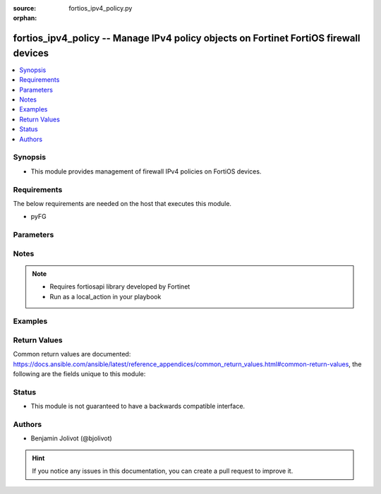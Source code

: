 :source: fortios_ipv4_policy.py

:orphan:

.. _fortios_ipv4_policy:

fortios_ipv4_policy -- Manage IPv4 policy objects on Fortinet FortiOS firewall devices
++++++++++++++++++++++++++++++++++++++++++++++++++++++++++++++++++++++++++++++++++++++

.. versionadded:: 2.3

.. contents::
   :local:
   :depth: 1


Synopsis
--------
- This module provides management of firewall IPv4 policies on FortiOS devices.


Requirements
------------
The below requirements are needed on the host that executes this module.

- pyFG


Parameters
----------

.. raw:: html

    <ul>

    <li><span class="li-head">id</span> - "Policy ID. Warning: policy ID number is different than Policy sequence number. The policy ID is the number assigned at policy creation. The sequence number represents the order in which the Fortigate will evaluate the rule for policy enforcement, and also the order in which rules are listed in the GUI and CLI. These two numbers do not necessarily correlate: this module is based off policy ID. TIP: policy ID can be viewed in the GUI by adding 'ID' to the display columns" <span class="li-required">required</span></li>
    <li><span class="li-head">state</span> - Specifies if policy I(id) need to be added or deleted. <span class="li-normal">choices: ['present', 'absent'] <span class="li-normal">default: present</span></li>
    <li><span class="li-head">src_intf</span> - Specifies source interface name(s). <span class="li-normal">default: any</span></li>
    <li><span class="li-head">dst_intf</span> - Specifies destination interface name(s). <span class="li-normal">default: any</span></li>
    <li><span class="li-head">src_addr</span> - Specifies source address (or group) object name(s). Required when I(state=present).</li>
    <li><span class="li-head">src_addr_negate</span> - Negate source address param. <span class="li-normal">default: false</span> <span class="li-normal">type: bool</span></li>
    <li><span class="li-head">dst_addr</span> - Specifies destination address (or group) object name(s). Required when I(state=present).</li>
    <li><span class="li-head">dst_addr_negate</span> - Negate destination address param. <span class="li-normal">default: false</span> <span class="li-normal">type: bool</span></li>
    <li><span class="li-head">policy_action</span> - Specifies accept or deny action policy. Required when I(state=present). <span class="li-normal">choices: ['accept', 'deny']</li>
    <li><span class="li-head">service</span> - "Specifies policy service(s), could be a list (ex: ['MAIL','DNS']). Required when I(state=present)."</li>
    <li><span class="li-head">aliases</span> -</li>
    <li><span class="li-head">service_negate</span> - Negate policy service(s) defined in service value. <span class="li-normal">default: false</span> <span class="li-normal">type: bool</span></li>
    <li><span class="li-head">schedule</span> - defines policy schedule. <span class="li-normal">default: 'always'</span></li>
    <li><span class="li-head">nat</span> - Enable or disable Nat. <span class="li-normal">default: false</span> <span class="li-normal">type: bool</span></li>
    <li><span class="li-head">fixedport</span> - Use fixed port for nat. <span class="li-normal">default: false</span> <span class="li-normal">type: bool</span></li>
    <li><span class="li-head">poolname</span> - Specifies NAT pool name.</li>
    <li><span class="li-head">av_profile</span> - Specifies Antivirus profile name.</li>
    <li><span class="li-head">webfilter_profile</span> - Specifies Webfilter profile name.</li>
    <li><span class="li-head">ips_sensor</span> - Specifies IPS Sensor profile name.</li>
    <li><span class="li-head">application_list</span> - Specifies Application Control name.</li>
    <li><span class="li-head">logtraffic</span> -</li>
    <li><span class="li-head">description</span> -</li>
    <li><span class="li-head">logtraffic_start</span> -</li>
    <li><span class="li-head">description</span> -</li>
    <li><span class="li-head">comment</span> - free text to describe policy.
    </ul>




Notes
-----

.. note::


   - Requires fortiosapi library developed by Fortinet

   - Run as a local_action in your playbook



Examples
--------

.. code-block:: yaml+jinja

    


Return Values
-------------
Common return values are documented: https://docs.ansible.com/ansible/latest/reference_appendices/common_return_values.html#common-return-values, the following are the fields unique to this module:

.. raw:: html

    <ul>

    <li><span class="li-return">firewall_address_config</span> - full firewall addresses config string <span class="li-normal">returned: always</span> <span class="li-normal">type: str</span></li>
    <li><span class="li-return">change_string</span> - The commands executed by the module <span class="li-normal">returned: only if config changed</span> <span class="li-normal">type: str</span></li>
    <li><span class="li-return">msg_error_list</span> - "List of errors returned by CLI (use -vvv for better readability)." <span class="li-normal">returned: only when error</span> <span class="li-normal">type: str</span></li>
    </ul>



Status
------

- This module is not guaranteed to have a backwards compatible interface.



Authors
-------

- Benjamin Jolivot (@bjolivot)



.. hint::
    If you notice any issues in this documentation, you can create a pull request to improve it.